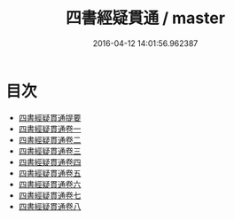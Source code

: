 #+TITLE: 四書經疑貫通 / master
#+DATE: 2016-04-12 14:01:56.962387
* 目次
 - [[file:KR1h0037_000.txt::000-1a][四書經疑貫通提要]]
 - [[file:KR1h0037_001.txt::001-1a][四書經疑貫通卷一]]
 - [[file:KR1h0037_002.txt::002-1a][四書經疑貫通卷二]]
 - [[file:KR1h0037_003.txt::003-1a][四書經疑貫通卷三]]
 - [[file:KR1h0037_004.txt::004-1a][四書經疑貫通卷四]]
 - [[file:KR1h0037_005.txt::005-1a][四書經疑貫通卷五]]
 - [[file:KR1h0037_006.txt::006-1a][四書經疑貫通卷六]]
 - [[file:KR1h0037_007.txt::007-1a][四書經疑貫通卷七]]
 - [[file:KR1h0037_008.txt::008-1a][四書經疑貫通卷八]]
